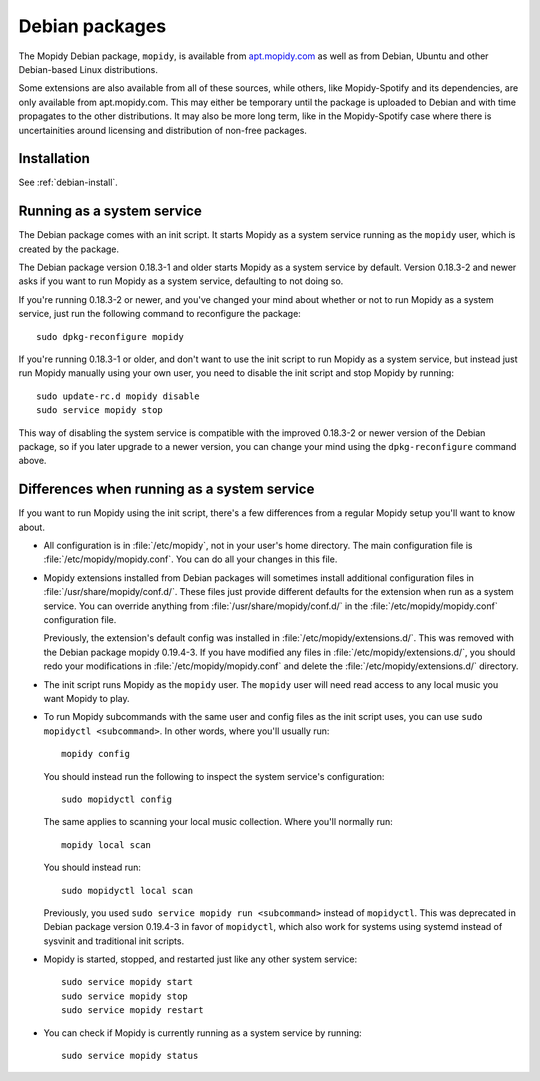 .. _debian:

***************
Debian packages
***************

The Mopidy Debian package, ``mopidy``, is available from `apt.mopidy.com
<http://apt.mopidy.com/>`__ as well as from Debian, Ubuntu and other
Debian-based Linux distributions.

Some extensions are also available from all of these sources, while others,
like Mopidy-Spotify and its dependencies, are only available from
apt.mopidy.com. This may either be temporary until the package is uploaded to
Debian and with time propagates to the other distributions. It may also be more
long term, like in the Mopidy-Spotify case where there is uncertainities around
licensing and distribution of non-free packages.


Installation
============

See :ref:`debian-install`.


Running as a system service
===========================

The Debian package comes with an init script. It starts Mopidy as a system
service running as the ``mopidy`` user, which is created by the package.

The Debian package version 0.18.3-1 and older starts Mopidy as a system
service by default. Version 0.18.3-2 and newer asks if you want to run Mopidy
as a system service, defaulting to not doing so.

If you're running 0.18.3-2 or newer, and you've changed your mind about whether
or not to run Mopidy as a system service, just run the following command to
reconfigure the package::

    sudo dpkg-reconfigure mopidy

If you're running 0.18.3-1 or older, and don't want to use the init script to
run Mopidy as a system service, but instead just run Mopidy manually using your
own user, you need to disable the init script and stop Mopidy by running::

    sudo update-rc.d mopidy disable
    sudo service mopidy stop

This way of disabling the system service is compatible with the improved
0.18.3-2 or newer version of the Debian package, so if you later upgrade to a
newer version, you can change your mind using the ``dpkg-reconfigure`` command
above.


Differences when running as a system service
============================================

If you want to run Mopidy using the init script, there's a few differences
from a regular Mopidy setup you'll want to know about.

- All configuration is in :file:`/etc/mopidy`, not in your user's home
  directory. The main configuration file is :file:`/etc/mopidy/mopidy.conf`.
  You can do all your changes in this file.

- Mopidy extensions installed from Debian packages will sometimes install
  additional configuration files in :file:`/usr/share/mopidy/conf.d/`. These
  files just provide different defaults for the extension when run as a system
  service. You can override anything from :file:`/usr/share/mopidy/conf.d/` in
  the :file:`/etc/mopidy/mopidy.conf` configuration file.

  Previously, the extension's default config was installed in
  :file:`/etc/mopidy/extensions.d/`. This was removed with the Debian
  package mopidy 0.19.4-3. If you have modified any files in
  :file:`/etc/mopidy/extensions.d/`, you should redo your modifications in
  :file:`/etc/mopidy/mopidy.conf` and delete the
  :file:`/etc/mopidy/extensions.d/` directory.

- The init script runs Mopidy as the ``mopidy`` user. The ``mopidy`` user will
  need read access to any local music you want Mopidy to play.

- To run Mopidy subcommands with the same user and config files as the init
  script uses, you can use ``sudo mopidyctl <subcommand>``. In other words,
  where you'll usually run::

      mopidy config

  You should instead run the following to inspect the system service's
  configuration::

      sudo mopidyctl config

  The same applies to scanning your local music collection. Where you'll
  normally run::

      mopidy local scan

  You should instead run::

      sudo mopidyctl local scan

  Previously, you used ``sudo service mopidy run <subcommand>`` instead of
  ``mopidyctl``. This was deprecated in Debian package version 0.19.4-3 in
  favor of ``mopidyctl``, which also work for systems using systemd instead of
  sysvinit and traditional init scripts.

- Mopidy is started, stopped, and restarted just like any other system
  service::

      sudo service mopidy start
      sudo service mopidy stop
      sudo service mopidy restart

- You can check if Mopidy is currently running as a system service by running::

      sudo service mopidy status
